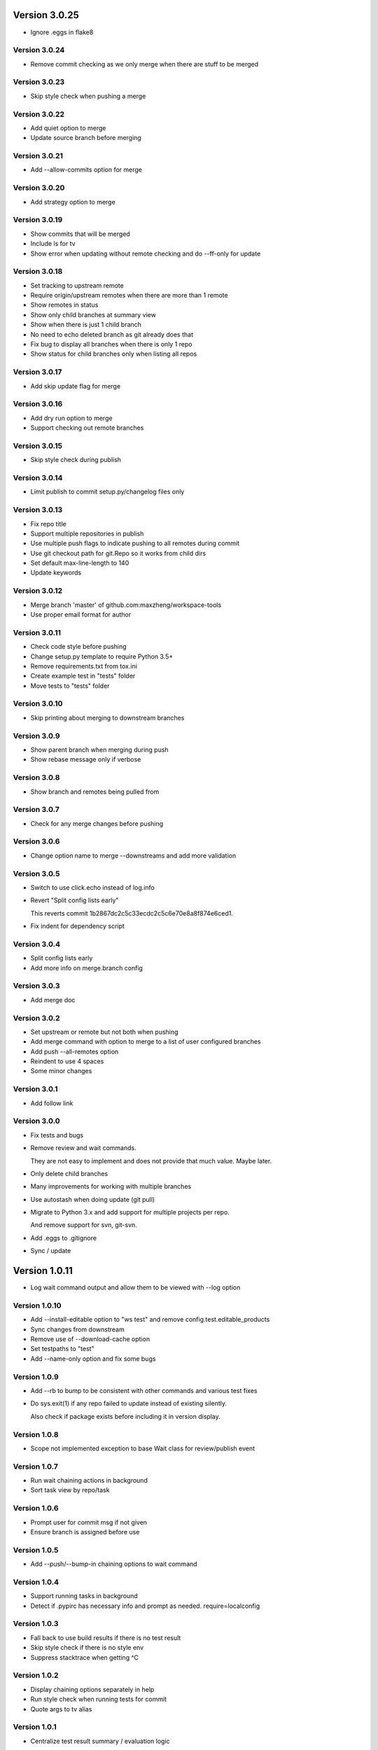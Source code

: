 Version 3.0.25
================================================================================

* Ignore .eggs in flake8

Version 3.0.24
--------------------------------------------------------------------------------

* Remove commit checking as we only merge when there are stuff to be merged

Version 3.0.23
--------------------------------------------------------------------------------

* Skip style check when pushing a merge

Version 3.0.22
--------------------------------------------------------------------------------

* Add quiet option to merge
* Update source branch before merging

Version 3.0.21
--------------------------------------------------------------------------------

* Add --allow-commits option for merge

Version 3.0.20
--------------------------------------------------------------------------------

* Add strategy option to merge

Version 3.0.19
--------------------------------------------------------------------------------

* Show commits that will be merged
* Include ls for tv
* Show error when updating without remote checking and do --ff-only for update

Version 3.0.18
--------------------------------------------------------------------------------

* Set tracking to upstream remote
* Require origin/upstream remotes when there are more than 1 remote
* Show remotes in status
* Show only child branches at summary view
* Show when there is just 1 child branch
* No need to echo deleted branch as git already does that
* Fix bug to display all branches when there is only 1 repo
* Show status for child branches only when listing all repos

Version 3.0.17
--------------------------------------------------------------------------------

* Add skip update flag for merge

Version 3.0.16
--------------------------------------------------------------------------------

* Add dry run option to merge
* Support checking out remote branches

Version 3.0.15
--------------------------------------------------------------------------------

* Skip style check during publish

Version 3.0.14
--------------------------------------------------------------------------------

* Limit publish to commit setup.py/changelog files only

Version 3.0.13
--------------------------------------------------------------------------------

* Fix repo title
* Support multiple repositories in publish
* Use multiple push flags to indicate pushing to all remotes during commit
* Use git checkout path for git.Repo so it works from child dirs
* Set default max-line-length to 140
* Update keywords

Version 3.0.12
--------------------------------------------------------------------------------

* Merge branch 'master' of github.com:maxzheng/workspace-tools
* Use proper email format for author

Version 3.0.11
--------------------------------------------------------------------------------

* Check code style before pushing
* Change setup.py template to require Python 3.5+
* Remove requirements.txt from tox.ini
* Create example test in "tests" folder
* Move tests to "tests" folder

Version 3.0.10
--------------------------------------------------------------------------------

* Skip printing about merging to downstream branches

Version 3.0.9
--------------------------------------------------------------------------------

* Show parent branch when merging during push
* Show rebase message only if verbose

Version 3.0.8
--------------------------------------------------------------------------------

* Show branch and remotes being pulled from

Version 3.0.7
--------------------------------------------------------------------------------

* Check for any merge changes before pushing

Version 3.0.6
--------------------------------------------------------------------------------

* Change option name to merge --downstreams and add more validation

Version 3.0.5
--------------------------------------------------------------------------------

* Switch to use click.echo instead of log.info
* Revert "Split config lists early"
  
  This reverts commit 1b2867dc2c5c33ecdc2c5c6e70e8a8f874e6ced1.
* Fix indent for dependency script

Version 3.0.4
--------------------------------------------------------------------------------

* Split config lists early
* Add more info on merge.branch config

Version 3.0.3
--------------------------------------------------------------------------------

* Add merge doc

Version 3.0.2
--------------------------------------------------------------------------------

* Set upstream or remote but not both when pushing
* Add merge command with option to merge to a list of user configured branches
* Add push --all-remotes option
* Reindent to use 4 spaces
* Some minor changes

Version 3.0.1
--------------------------------------------------------------------------------

* Add follow link

Version 3.0.0
--------------------------------------------------------------------------------

* Fix tests and bugs
* Remove review and wait commands.
  
  They are not easy to implement and does not provide that much value. Maybe later.
* Only delete child branches
* Many improvements for working with multiple branches
* Use autostash when doing update (git pull)
* Migrate to Python 3.x and add support for multiple projects per repo.
  
  And remove support for svn, git-svn.
* Add .eggs to .gitignore
* Sync / update

Version 1.0.11
================================================================================

* Log wait command output and allow them to be viewed with --log option

Version 1.0.10
--------------------------------------------------------------------------------

* Add --install-editable option to "ws test" and remove config.test.editable_products
* Sync changes from downstream
* Remove use of --download-cache option
* Set testpaths to "test"
* Add --name-only option and fix some bugs

Version 1.0.9
--------------------------------------------------------------------------------

* Add --rb to bump to be consistent with other commands and various test fixes
* Do sys.exit(1) if any repo failed to update instead of existing silently.
  
  Also check if package exists before including it in version display.

Version 1.0.8
--------------------------------------------------------------------------------

* Scope not implemented exception to base Wait class for review/publish event

Version 1.0.7
--------------------------------------------------------------------------------

* Run wait chaining actions in background
* Sort task view by repo/task

Version 1.0.6
--------------------------------------------------------------------------------

* Prompt user for commit msg if not given
* Ensure branch is assigned before use

Version 1.0.5
--------------------------------------------------------------------------------

* Add --push/--bump-in chaining options to wait command

Version 1.0.4
--------------------------------------------------------------------------------

* Support running tasks in background
* Detect if .pypirc has necessary info and prompt as needed. require=localconfig

Version 1.0.3
--------------------------------------------------------------------------------

* Fall back to use build results if there is no test result
* Skip style check if there is no style env
* Suppress stacktrace when getting ^C

Version 1.0.2
--------------------------------------------------------------------------------

* Display chaining options separately in help
* Run style check when running tests for commit
* Quote args to tv alias

Version 1.0.1
--------------------------------------------------------------------------------

* Centralize test result summary / evaluation logic

Version 1.0.0
--------------------------------------------------------------------------------

* Switch to class-based command architecture to simplify downstream customization

Version 0.8.19
================================================================================

* Check for branches before removing repo when cleaning
* Create config dir if not exists

Version 0.8.18
--------------------------------------------------------------------------------

* Check another directory for setup.cfg

Version 0.8.17
--------------------------------------------------------------------------------

* Add repo_url method to get remote repo url
* Redirect STDERR to STDOUT when running command with silent/return_output option

Version 0.8.16
--------------------------------------------------------------------------------

* Amend commit before running tests as tests might run long

Version 0.8.15
--------------------------------------------------------------------------------

* Exit early if test failed before commit
* Update doc

Version 0.8.14
--------------------------------------------------------------------------------

* Add install-only modifier for redevelop/recreate
* Update activate alias to work in different situations

Version 0.8.13
--------------------------------------------------------------------------------

* Revert removing */*/build dir during clean
* Add --test option to run tests before committing
* Use auto branch when bumping to support multiple bumps
* Add remove_all_products_except option for clean command
* Ensure dummy commit msg starts with "Empty commit"

Version 0.8.12
--------------------------------------------------------------------------------

* Use pip to list installed dependencies instead of pkg_resources

Version 0.8.11
--------------------------------------------------------------------------------

* Use existing msg field for dummy msg

Version 0.8.10
--------------------------------------------------------------------------------

* Allow dummy commit msg to be changed

Version 0.8.9
--------------------------------------------------------------------------------

* Add filter option for showing installed dependencies

Version 0.8.8
--------------------------------------------------------------------------------

* Use setup.cfg instead of setup.ws

Version 0.8.7
--------------------------------------------------------------------------------

* Remove test code

Version 0.8.6
--------------------------------------------------------------------------------

* Support custom product setup with setup.ws

Version 0.8.5
--------------------------------------------------------------------------------

* Simplify product group bootstrap with setup command

Version 0.8.4
--------------------------------------------------------------------------------

* Show progress for dependent tests

Version 0.8.3
--------------------------------------------------------------------------------

* Run dependent tests in parallel

Version 0.8.2
--------------------------------------------------------------------------------

* When bumping, only add/commit files updated by bump
* Only run transitive tests if current product is in editable_products list

Version 0.8.1
--------------------------------------------------------------------------------

* Update README

Version 0.8.0
--------------------------------------------------------------------------------

* Add skip_editable_install internal arg for test command
* Deprecate [test] scope_transitive_test_products with editable_products
* Deprecate [test] editable_product_dependencies with editable_products that is also used for scoping products that will install editables

Version 0.7.24
================================================================================

* Fix "-n 0" option for test command

Version 0.7.23
--------------------------------------------------------------------------------

* Fix repo detection in nested repos
* Skip auto branch for commit when already on a branch

Version 0.7.22
--------------------------------------------------------------------------------

* Better checking for clean repo that works for older git

Version 0.7.21
--------------------------------------------------------------------------------

* Perform product update in parallel
* Add remove_products_older_than_days option for clean command
* Add scope_transitive_test_products config option to scope transitive products to test

Version 0.7.20
--------------------------------------------------------------------------------

* Flush streamed test output

Version 0.7.19
--------------------------------------------------------------------------------

* Do not count one/two letter words when creating branch from commit msg

Version 0.7.18
--------------------------------------------------------------------------------

* Append error from subprocess to output

Version 0.7.17
--------------------------------------------------------------------------------

* Stream test output when returning output

Version 0.7.16
--------------------------------------------------------------------------------

* Return bumps made for bump()

Version 0.7.15
--------------------------------------------------------------------------------

* Update usage for commit
* Add --test-dependent option to run tests in dependent products
* Add option to return test output

Version 0.7.14
--------------------------------------------------------------------------------

* Ignore DRAFT: prefix when creating branch from commit msg

Version 0.7.13
--------------------------------------------------------------------------------

* Add links to bumper

Version 0.7.12
--------------------------------------------------------------------------------

* Change auto branch commit words to 2 and add more ignored words
* Change --discard to count to allow deleting of multiple commits
* Add skip auto branch option for commit
* Automatically create a branch from commit msg
* Redevelop if tox.ini has been modified
* Fix tests

Version 0.7.11
--------------------------------------------------------------------------------

* Better composed commit message / revert on failed commit

* Remove extra line between changes when generating changelog


Version 0.7.10
--------------------------------------------------------------------------------

* Ignore "Update changelog" commits when publishing
* Update setup.py template
* Add url and summary info

Version 0.7.1
--------------------------------------------------------------------------------

* Add -D alias for --discard in commit


Version 0.7.0
--------------------------------------------------------------------------------

* Refactor to use bumper-lib


Version 0.6.10
================================================================================

* Add re constant for user repo reference

Version 0.6.9
--------------------------------------------------------------------------------

* Make -1, -2, etc limit work for svn log
* Pass unknown args for log to underlying SCM / better args


Version 0.6.8
--------------------------------------------------------------------------------

* Allow arbitrary boolean optional args to be passed to py.test from test command

Version 0.6.7
--------------------------------------------------------------------------------

* Support which command in tv alias


Version 0.6.6
--------------------------------------------------------------------------------

* Add -n pass thru option for py.test

* Only install editable dependencies in [tox] envlist environments


Version 0.6.5
--------------------------------------------------------------------------------

* Support checking out from github using product name or user/name format


Version 0.6.4
--------------------------------------------------------------------------------

* Remove checking of setup.py for test as that is affected by version bumps.
  Add pinned.txt to be checked


Version 0.6.3
--------------------------------------------------------------------------------

* Faster clean for *.pyc files


Version 0.6.2
--------------------------------------------------------------------------------

* Only use first line when showing what changed for svn during bump


Version 0.6.1
--------------------------------------------------------------------------------

* Update checkout usage


Version 0.6.0
--------------------------------------------------------------------------------

* Commit multiple file bumps as a single commit and use --msg as the summary (prepended)
* Improved tv alias


Version 0.5.11
================================================================================

* Skip editable mode change if there are no dependencies


Version 0.5.10
--------------------------------------------------------------------------------

* Support silent run that outputs on error and use on test command


Version 0.5.9
--------------------------------------------------------------------------------

* Return commands ran per env for test command


Version 0.5.8
--------------------------------------------------------------------------------

* Add tv alias to open files from ag in vim.
  Add env auto complete for test command

* Add doc link to usage


Version 0.5.7
--------------------------------------------------------------------------------

* Add install_command with -U to ensure latest versions are installed and without {opts} to always install dependencies


Version 0.5.6
--------------------------------------------------------------------------------

* Better exception handling/output for test


Version 0.5.5
--------------------------------------------------------------------------------

* Better support for customizing test command


Version 0.5.4
--------------------------------------------------------------------------------

* Rename dependencies to show_dependencies for test arg and update test usage

* Add example to setup tox and run style/coverage


Version 0.5.3
--------------------------------------------------------------------------------

* Skip install dependencies in editable mode if already in editable mode
* Add test for status

* Add test.editable_product_dependencies option to auto install dependencies in editable mode

* Support multiple environments when showing product dependencies

* Refactor tox ini code into ToxIni class

* Auto-detect requirement files change to re-develop environment


Version 0.5.2
--------------------------------------------------------------------------------

* Activate environment before running py.test

* Use spaces instead of tabs in tox template


Version 0.5.1
--------------------------------------------------------------------------------

* Add tests and support -k / -s options from py.test in test command


Version 0.5.0
--------------------------------------------------------------------------------

* Support multiple test environments and use optimized test run

* Update tox template

* Skip creating requirements.txt if setup.py already exists

* Fix import issues with setup --product

* Deprecate/break develop into test and setup command

* Update usage in README

* Remove remote doc config as that was checked in accidentally


Version 0.4.11
================================================================================

* Skip bump branch check when doing dry run


Version 0.4.7
--------------------------------------------------------------------------------

* Fix bump doc

* Update doc

* Update doc


Version 0.4.6
--------------------------------------------------------------------------------

* Add doc for bump / start but not finish Command Reference

* Add tests for bump and remove use of memozie

* Remove ln whitelist from tox


Version 0.4.5
--------------------------------------------------------------------------------

* Strip version spec from entry scripts in dev env


Version 0.4.4
--------------------------------------------------------------------------------

* Allow downstream package to show its version with -v


Version 0.4.3
--------------------------------------------------------------------------------

* Support custom file processing for bump and do not use squash merge for push


Version 0.4.2
--------------------------------------------------------------------------------

* Add bump bash shortcut


Version 0.4.1
--------------------------------------------------------------------------------

* Fix product name computation for url ends with /trunk

* Update changelog


Version 0.4.0
--------------------------------------------------------------------------------

* Add example on setting up / using product group

* Add bump command to bump dependency versions


Version 0.3.1
================================================================================

* Skip checking for user config file existence as that is done in RemoteConfig now

* Add -U to pip install


Version 0.3.0
--------------------------------------------------------------------------------

* Refactor to use remoteconfig

* Remove activate soft linking in --init


Version 0.2.40
================================================================================

* Retain latest major/minor release title in changelog


Version 0.2.39
--------------------------------------------------------------------------------

* Use bullet list for changes in CHANGELOG


Version 0.2.38
--------------------------------------------------------------------------------

* Add changelog to index by listing the latest version only


Version 0.2.37
--------------------------------------------------------------------------------

* Exit early / without changing version when there are no changes when publishing.
  Better 'a' alias to avoid having to do symlink in tox.
